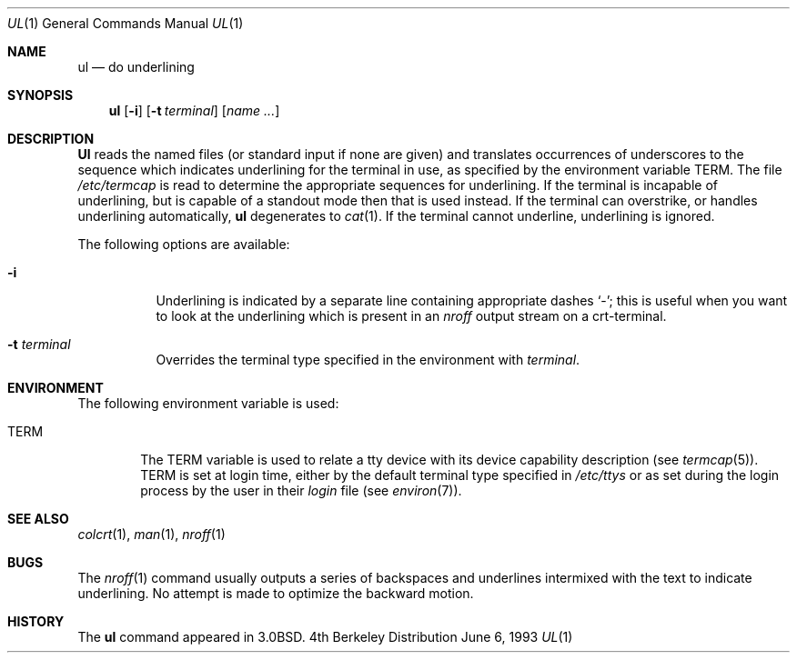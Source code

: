 .\" Copyright (c) 1980, 1991, 1993
.\"	The Regents of the University of California.  All rights reserved.
.\"
.\" Redistribution and use in source and binary forms, with or without
.\" modification, are permitted provided that the following conditions
.\" are met:
.\" 1. Redistributions of source code must retain the above copyright
.\"    notice, this list of conditions and the following disclaimer.
.\" 2. Redistributions in binary form must reproduce the above copyright
.\"    notice, this list of conditions and the following disclaimer in the
.\"    documentation and/or other materials provided with the distribution.
.\" 3. All advertising materials mentioning features or use of this software
.\"    must display the following acknowledgement:
.\"	This product includes software developed by the University of
.\"	California, Berkeley and its contributors.
.\" 4. Neither the name of the University nor the names of its contributors
.\"    may be used to endorse or promote products derived from this software
.\"    without specific prior written permission.
.\"
.\" THIS SOFTWARE IS PROVIDED BY THE REGENTS AND CONTRIBUTORS ``AS IS'' AND
.\" ANY EXPRESS OR IMPLIED WARRANTIES, INCLUDING, BUT NOT LIMITED TO, THE
.\" IMPLIED WARRANTIES OF MERCHANTABILITY AND FITNESS FOR A PARTICULAR PURPOSE
.\" ARE DISCLAIMED.  IN NO EVENT SHALL THE REGENTS OR CONTRIBUTORS BE LIABLE
.\" FOR ANY DIRECT, INDIRECT, INCIDENTAL, SPECIAL, EXEMPLARY, OR CONSEQUENTIAL
.\" DAMAGES (INCLUDING, BUT NOT LIMITED TO, PROCUREMENT OF SUBSTITUTE GOODS
.\" OR SERVICES; LOSS OF USE, DATA, OR PROFITS; OR BUSINESS INTERRUPTION)
.\" HOWEVER CAUSED AND ON ANY THEORY OF LIABILITY, WHETHER IN CONTRACT, STRICT
.\" LIABILITY, OR TORT (INCLUDING NEGLIGENCE OR OTHERWISE) ARISING IN ANY WAY
.\" OUT OF THE USE OF THIS SOFTWARE, EVEN IF ADVISED OF THE POSSIBILITY OF
.\" SUCH DAMAGE.
.\"
.\"     @(#)ul.1	8.1 (Berkeley) 6/6/93
.\"
.Dd June 6, 1993
.Dt UL 1
.Os BSD 4
.Sh NAME
.Nm ul
.Nd do underlining
.Sh SYNOPSIS
.Nm ul
.Op Fl i
.Op Fl t Ar terminal
.Op Ar name Ar ...
.Sh DESCRIPTION
.Nm Ul
reads the named files (or standard input if none are given)
and translates occurrences of underscores to the sequence
which indicates underlining for the terminal in use, as specified
by the environment variable
.Ev TERM .
The file
.Pa /etc/termcap
is read to determine the appropriate sequences for underlining.
If the terminal is incapable of underlining, but is capable of
a standout mode then that is used instead.
If the terminal can overstrike,
or handles underlining automatically,
.Nm ul
degenerates to
.Xr cat 1 .
If the terminal cannot underline, underlining is ignored.
.Pp
The following options are available:
.Bl -tag -width Ds
.It Fl i
Underlining is indicated by a separate line containing appropriate
dashes `\-'; this is useful when you want to look at the underlining
which is present in an
.Xr nroff
output stream on a crt-terminal.
.It Fl t Ar terminal
Overrides the terminal type specified in the environment with
.Ar terminal .
.El
.Sh ENVIRONMENT
The following environment variable is used:
.Bl -tag -width TERM
.It Ev TERM
The
.Ev TERM
variable is used to relate a tty device
with its device capability description (see
.Xr termcap 5 ) .
.Ev TERM
is set at login time, either by the default terminal type
specified in
.Pa /etc/ttys
or as set during the login process by the user in their
.Pa login
file (see
.Xr environ 7 ) . 
.El
.Sh SEE ALSO
.Xr colcrt 1 ,
.Xr man 1 ,
.Xr nroff 1
.Sh BUGS
The
.Xr nroff 1
command usually outputs a series of backspaces and underlines intermixed
with the text to indicate underlining.  No attempt is made to optimize
the backward motion.
.Sh HISTORY
The
.Nm
command appeared in
.Bx 3.0 .
